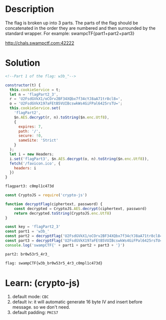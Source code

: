* Description
The flag is broken up into 3 parts. The parts of the flag should be concatenated in the order they are numbered and
then surrounded by the standard wrapper. For example: swampcTF{part1+part2+part3}

http://chals.swampctf.com:42222

* Solution

#+begin_src html
<!--Part 1 of the flag: w3b_"-->
#+end_src

#+begin_src javascript
  constructor(t) {
    this.cookieService = t;
    let n = 'flagPart2_3',
    r = 'U2FsdGVkX1/oCOrv2BF34XQbx7f34cYJ8aA71tr8cl8=',
    o = 'U2FsdGVkX197aFEtB5VUIBcswkWs4GiFPal6425rsTU=';
    this.cookieService.set(
      'flagPart2',
      $n.AES.decrypt(r, n).toString($n.enc.Utf8),
      {
        expires: 7,
        path: '/',
        secure: !0,
        sameSite: 'Strict'
      }
    );
    let i = new Headers;
    i.set('flagPart3', $n.AES.decrypt(o, n).toString($n.enc.Utf8)),
    fetch('/favicon.ico', {
      headers: i
    })
  }
#+end_src

#+begin_src html
flagpart3: c0mpl1c473d
#+end_src

#+begin_src js
const CryptoJS = require('crypto-js')

function decryptFlag(ciphertext, password) {
    const decrypted = CryptoJS.AES.decrypt(ciphertext, password)
    return decrypted.toString(CryptoJS.enc.Utf8)
}

const key = 'flagPart2_3'
const part1 = 'w3b_'
const part2 = decryptFlag('U2FsdGVkX1/oCOrv2BF34XQbx7f34cYJ8aA71tr8cl8=', key)
const part3 = decryptFlag('U2FsdGVkX197aFEtB5VUIBcswkWs4GiFPal6425rsTU=', key)
console.log('swampCTF{' + part1 + part2 + part3 + '}')
#+end_src

#+begin_src html
part2: br0w53r5_4r3_
#+end_src

#+begin_src html
flag: swampCTF{w3b_br0w53r5_4r3_c0mpl1c473d}
#+end_src

* Learn: (crypto-js)

1. default mode: ~CBC~
2. default iv: it will automatic generate 16 byte IV and insert before message. so we don't need.
3. default padding: ~PKCS7~
